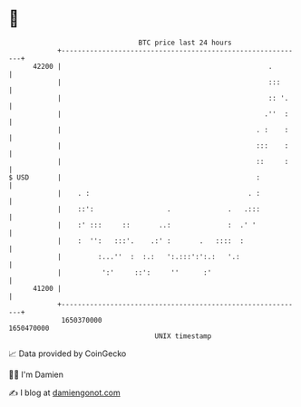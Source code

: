 * 👋

#+begin_example
                                   BTC price last 24 hours                    
               +------------------------------------------------------------+ 
         42200 |                                                   .        | 
               |                                                   :::      | 
               |                                                   :: '.    | 
               |                                                  .''  :    | 
               |                                                . :    :    | 
               |                                                :::    :    | 
               |                                                ::     :    | 
   $ USD       |                                                :           | 
               |    . :                                       . :           | 
               |    ::':                  .              .   .:::           | 
               |    :' :::     ::       ..:              :  .' '            | 
               |    :  '':   :::'.    .:' :       .   ::::  :               | 
               |         :...''  :  :.:   ':.:::':':.:   '.:                | 
               |          ':'     ::':     ''      :'                       | 
         41200 |                                                            | 
               +------------------------------------------------------------+ 
                1650370000                                        1650470000  
                                       UNIX timestamp                         
#+end_example
📈 Data provided by CoinGecko

🧑‍💻 I'm Damien

✍️ I blog at [[https://www.damiengonot.com][damiengonot.com]]
